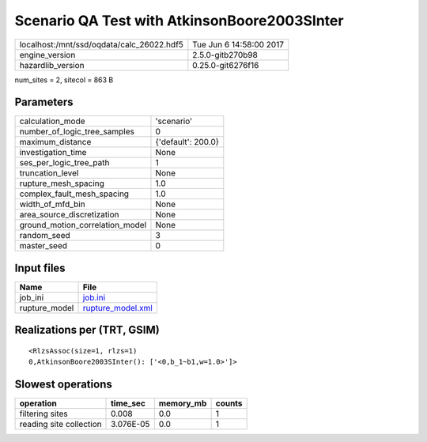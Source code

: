 Scenario QA Test with AtkinsonBoore2003SInter
=============================================

========================================= ========================
localhost:/mnt/ssd/oqdata/calc_26022.hdf5 Tue Jun  6 14:58:00 2017
engine_version                            2.5.0-gitb270b98        
hazardlib_version                         0.25.0-git6276f16       
========================================= ========================

num_sites = 2, sitecol = 863 B

Parameters
----------
=============================== ==================
calculation_mode                'scenario'        
number_of_logic_tree_samples    0                 
maximum_distance                {'default': 200.0}
investigation_time              None              
ses_per_logic_tree_path         1                 
truncation_level                None              
rupture_mesh_spacing            1.0               
complex_fault_mesh_spacing      1.0               
width_of_mfd_bin                None              
area_source_discretization      None              
ground_motion_correlation_model None              
random_seed                     3                 
master_seed                     0                 
=============================== ==================

Input files
-----------
============= ========================================
Name          File                                    
============= ========================================
job_ini       `job.ini <job.ini>`_                    
rupture_model `rupture_model.xml <rupture_model.xml>`_
============= ========================================

Realizations per (TRT, GSIM)
----------------------------

::

  <RlzsAssoc(size=1, rlzs=1)
  0,AtkinsonBoore2003SInter(): ['<0,b_1~b1,w=1.0>']>

Slowest operations
------------------
======================= ========= ========= ======
operation               time_sec  memory_mb counts
======================= ========= ========= ======
filtering sites         0.008     0.0       1     
reading site collection 3.076E-05 0.0       1     
======================= ========= ========= ======